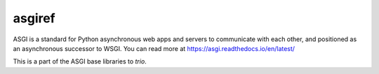 asgiref
=======

ASGI is a standard for Python asynchronous web apps and servers to communicate
with each other, and positioned as an asynchronous successor to WSGI. You can
read more at https://asgi.readthedocs.io/en/latest/

This is a part of the ASGI base libraries to `trio`.
